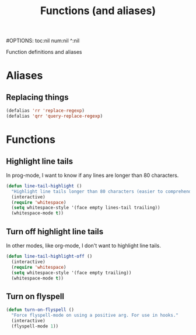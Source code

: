 #+TITLE: Functions (and aliases)
#OPTIONS: toc:nil num:nil ^:nil

Function definitions and aliases

* Aliases
** Replacing things
#+BEGIN_SRC emacs-lisp
(defalias 'rr 'replace-regexp)
(defalias 'qrr 'query-replace-regexp)
#+END_SRC


* Functions
** Highlight line tails
In prog-mode, I want to know if any lines are longer than 80 characters.
#+BEGIN_SRC emacs-lisp
  (defun line-tail-highlight ()
    "Highlight line tails longer than 80 characters (easier to comprehend and print)"
    (interactive)
    (require 'whitespace)
    (setq whitespace-style '(face empty lines-tail trailing))
    (whitespace-mode t))
#+END_SRC
** Turn off highlight line tails
In other modes, like org-mode, I don't want to highlight line tails.
#+BEGIN_SRC emacs-lisp
  (defun line-tail-highlight-off ()
    (interactive)
    (require 'whitespace)
    (setq whitespace-style '(face empty trailing))
    (whitespace-mode t))
#+END_SRC
** Turn on flyspell
#+BEGIN_SRC emacs-lisp
  (defun turn-on-flyspell ()
    "Force flyspell-mode on using a positive arg. For use in hooks."
    (interactive)
    (flyspell-mode 1))
#+END_SRC

